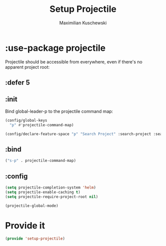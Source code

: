 #+TITLE: Setup Projectile
#+DESCRIPTION:
#+AUTHOR: Maximilian Kuschewski
#+PROPERTY: my-file-type emacs-config-package

* :use-package projectile
Projectile should be accessible from everywhere, even if there's no apparent
project root:
** :defer 5
** :init
Bind global-leader-p to the projectile command map:
#+begin_src emacs-lisp
(config/global-keys
  "p" #'projectile-command-map)

(config/declare-feature-space "p" "Search Project" :search-project :search)
#+end_src
** :bind
#+begin_src emacs-lisp
("s-p" . projectile-command-map)
#+end_src
** :config
#+begin_src emacs-lisp
(setq projectile-completion-system 'helm)
(setq projectile-enable-caching t)
(setq projectile-require-project-root nil)
#+end_src

#+begin_src emacs-lisp
(projectile-global-mode)
#+end_src
* Provide it
#+begin_src emacs-lisp
(provide 'setup-projectile)
#+end_src
